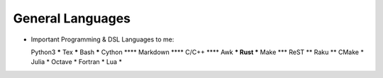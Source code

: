 General Languages
=================

* Important Programming & DSL Languages to me::

  Python3         *****
  Tex             *****
  Bash            *****
  Cython           ****
  Markdown         ****
  C/C++            ****
  Awk               ***
  Rust              ***
  Make              ***
  ReST               **
  Raku               **
  CMake               *
  Julia               *
  Octave              *
  Fortran             *
  Lua                 *
